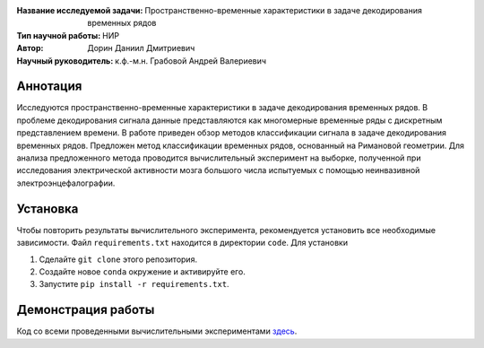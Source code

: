 .. class:: center

    :Название исследуемой задачи: Пространственно-временные характеристики в задаче декодирования временных рядов
    :Тип научной работы: НИР
    :Автор: Дорин Даниил Дмитриевич
    :Научный руководитель: к.ф.-м.н. Грабовой Андрей Валериевич 

Аннотация
========

Исследуются пространственно-временные характеристики в задаче декодирования временных рядов. В проблеме декодирования 
сигнала данные представляются как многомерные временные ряды с дискретным представлением времени. 
В работе приведен обзор методов классификации сигнала в задаче декодирования временных рядов.
Предложен метод классификации временных рядов, основанный на Римановой геометрии.
Для анализа предложенного метода проводится вычислительный эксперимент на
выборке, полученной при исследования электрической активности мозга большого числа испытуемых с помощью неинвазивной электроэнцефалографии.

Установка
=========

Чтобы повторить результаты вычислительного эксперимента, рекомендуется установить все необходимые зависимости.
Файл ``requirements.txt`` находится в директории ``code``.
Для установки

#. Сделайте ``git clone`` этого репозитория.
#. Создайте новое ``conda`` окружение и активируйте его.
#. Запустите ``pip install -r requirements.txt``.


Демонстрация работы
===================

Код со всеми проведенными вычислительными экспериментами `здесь <https://github.com/intsystems/Dorin-BS-Thesis/blob/master/code/main.ipynb>`_.

